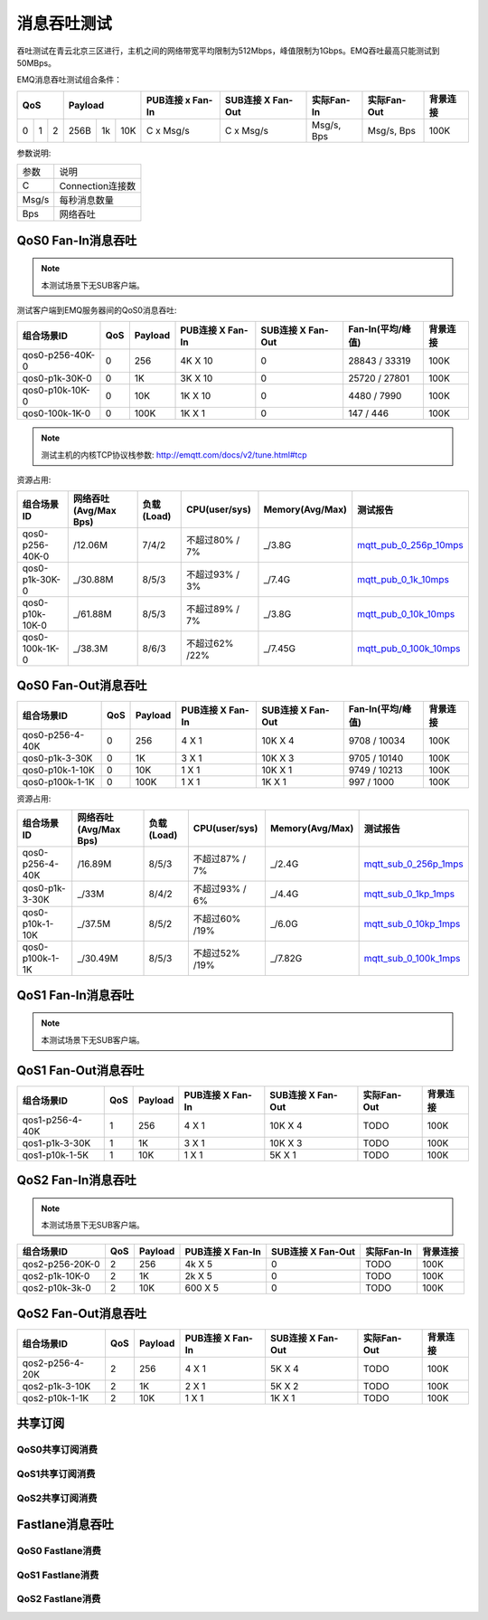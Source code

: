 
.. _throughput_benchmark:

============
消息吞吐测试
============

吞吐测试在青云北京三区进行，主机之间的网络带宽平均限制为512Mbps，峰值限制为1Gbps。EMQ吞吐最高只能测试到50MBps。

EMQ消息吞吐测试组合条件：

+--------------------------+-----------------------+------------------+-------------------+--------------+---------------+-------------+
|         QoS              |         Payload       | PUB连接 x Fan-In | SUB连接 X Fan-Out |  实际Fan-In  |  实际Fan-Out  |  背景连接   |
+========+========+========+========+======+=======+==================+===================+==============+===============+=============+
|   0    |   1    |    2   |  256B  |  1k  |  10K  |    C x Msg/s     |     C x Msg/s     |  Msg/s, Bps  |  Msg/s, Bps   |    100K     |
+--------+--------+--------+--------+------+-------+------------------+-------------------+--------------+---------------+-------------+

参数说明:

+-----------+-----------------------+
|  参数     |   说明                |
+-----------+-----------------------+
|  C        |   Connection连接数    |
+-----------+-----------------------+
|  Msg/s    |   每秒消息数量        |
+-----------+-----------------------+
|  Bps      |   网络吞吐            |
+-----------+-----------------------+

-------------------
QoS0 Fan-In消息吞吐
-------------------

.. NOTE:: 本测试场景下无SUB客户端。

测试客户端到EMQ服务器间的QoS0消息吞吐:

+-------------------------+-------+-----------+--------------------+---------------------+---------------------+-------------+
| 组合场景ID              |  QoS  |  Payload  |  PUB连接 X Fan-In  |  SUB连接 X Fan-Out  |  Fan-In(平均/峰值)  |  背景连接   | 
+=========================+=======+===========+====================+=====================+=====================+=============+
| qos0-p256-40K-0         |  0    |  256      |  4K X 10           |  0                  |  28843 / 33319      |  100K       |
+-------------------------+-------+-----------+--------------------+---------------------+---------------------+-------------+
| qos0-p1k-30K-0          |  0    |  1K       |  3K X 10           |  0                  |  25720 / 27801      |  100K       |
+-------------------------+-------+-----------+--------------------+---------------------+---------------------+-------------+
| qos0-p10k-10K-0         |  0    |  10K      |  1K X 10           |  0                  |  4480 / 7990        |  100K       |
+-------------------------+-------+-----------+--------------------+---------------------+---------------------+-------------+
| qos0-100k-1K-0          |  0    |  100K     |  1K X 1            |  0                  |  147 / 446          |  100K       |
+-------------------------+-------+-----------+--------------------+---------------------+---------------------+-------------+

.. NOTE:: 测试主机的内核TCP协议栈参数: http://emqtt.com/docs/v2/tune.html#tcp

资源占用:

+--------------------------+-----------------------+------------+---------------+-----------------+---------------------------+
|  组合场景ID              | 网络吞吐(Avg/Max Bps) | 负载(Load) | CPU(user/sys) | Memory(Avg/Max) | 测试报告                  |
+==========================+=======================+============+===============+=================+===========================+
|  qos0-p256-40K-0         |  /12.06M              | 7/4/2      | 不超过80% / 7%| _/3.8G          | `mqtt_pub_0_256p_10mps`_  |
+--------------------------+-----------------------+------------+---------------+-----------------+---------------------------+
|  qos0-p1k-30K-0          | _/30.88M              | 8/5/3      | 不超过93% / 3%| _/7.4G          | `mqtt_pub_0_1k_10mps`_    |
+--------------------------+-----------------------+------------+---------------+-----------------+---------------------------+
|  qos0-p10k-10K-0         | _/61.88M              | 8/5/3      | 不超过89% / 7%| _/3.8G          | `mqtt_pub_0_10k_10mps`_   |
+--------------------------+-----------------------+------------+---------------+-----------------+---------------------------+
|  qos0-100k-1K-0          | _/38.3M               | 8/6/3      | 不超过62% /22%| _/7.45G         | `mqtt_pub_0_100k_10mps`_  |
+--------------------------+-----------------------+------------+---------------+-----------------+---------------------------+

--------------------
QoS0 Fan-Out消息吞吐
--------------------

+--------------------------+-------+-----------+--------------------+---------------------+---------------------+-------------+
|  组合场景ID              |  QoS  |  Payload  |  PUB连接 X Fan-In  |  SUB连接 X Fan-Out  |  Fan-In(平均/峰值)  |  背景连接   |
+==========================+=======+===========+====================+=====================+=====================+=============+
|  qos0-p256-4-40K         |  0    |  256      |  4 X 1             |  10K X 4            |  9708 / 10034       |  100K       |
+--------------------------+-------+-----------+--------------------+---------------------+---------------------+-------------+
|  qos0-p1k-3-30K          |  0    |  1K       |  3 X 1             |  10K X 3            |  9705 / 10140       |  100K       |
+--------------------------+-------+-----------+--------------------+---------------------+---------------------+-------------+
|  qos0-p10k-1-10K         |  0    |  10K      |  1 X 1             |  10K X 1            |  9749 / 10213       |  100K       |
+--------------------------+-------+-----------+--------------------+---------------------+---------------------+-------------+
|  qos0-p100k-1-1K         |  0    |  100K     |  1 X 1             |  1K X 1             |  997 / 1000         |  100K       |
+--------------------------+-------+-----------+--------------------+---------------------+---------------------+-------------+

资源占用:

+--------------------------+-----------------------+------------+---------------+-----------------+---------------------------+
|  组合场景ID              | 网络吞吐(Avg/Max Bps) | 负载(Load) | CPU(user/sys) | Memory(Avg/Max) | 测试报告                  |
+==========================+=======================+============+===============+=================+===========================+
|  qos0-p256-4-40K         | /16.89M               | 8/5/3      | 不超过87% / 7%| _/2.4G          | `mqtt_sub_0_256p_1mps`_   |
+--------------------------+-----------------------+------------+---------------+-----------------+---------------------------+
|  qos0-p1k-3-30K          |_/33M                  | 8/4/2      | 不超过93% / 6%| _/4.4G          | `mqtt_sub_0_1kp_1mps`_    |
+--------------------------+-----------------------+------------+---------------+-----------------+---------------------------+
|  qos0-p10k-1-10K         |_/37.5M                | 8/5/2      | 不超过60% /19%| _/6.0G          | `mqtt_sub_0_10kp_1mps`_   |
+--------------------------+-----------------------+------------+---------------+-----------------+---------------------------+
|  qos0-p100k-1-1K         |_/30.49M               | 8/5/3      | 不超过52% /19%| _/7.82G         | `mqtt_sub_0_100k_1mps`_   |
+--------------------------+-----------------------+------------+---------------+-----------------+---------------------------+


-------------------
QoS1 Fan-In消息吞吐
-------------------

      
.. NOTE:: 本测试场景下无SUB客户端。

+--------------------------+-------+-----------+--------------------+---------------------+---------------------+-------------+
|  组合场景ID              |  QoS  |  Payload  |  PUB连接 X Fan-In  |  SUB连接 X Fan-Out  |  Fan-In(平均/峰值)  |  背景连接   |
+==========================+=======+===========+====================+=====================+=====================+=============+
|  qos1-p256-30K-0         |  1    |  256      |  3K X 10           |  0                  |  16594 / 19010      |  100K       |+--------------------------+-------+-----------+--------------------+---------------------+---------------------+-------------+
|  qos1-p1k-20K-0          |  1    |  1K       |  2K X 10           |  0                  |  13859 / 15374      |  100K       |
+--------------------------+-------+-----------+--------------------+---------------------+---------------------+-------------+
|  qos1-p10k-5K-0          |  1    |  10K      |  1K X 5            |  0                  |  3848 / 4588        |  100K       |
+--------------------------+-------+-----------+--------------------+---------------------+---------------------+-------------+
 

--------------------
QoS1 Fan-Out消息吞吐
--------------------


+--------------------------+-------+-----------+--------------------+---------------------+---------------+-------------+
|  组合场景ID              |  QoS  |  Payload  |  PUB连接 X Fan-In  |  SUB连接 X Fan-Out  |  实际Fan-Out  |  背景连接   |
+==========================+=======+===========+====================+=====================+===============+=============+
|  qos1-p256-4-40K         |  1    |  256      |  4 X 1             |  10K X 4            |  TODO         |  100K       |
+--------------------------+-------+-----------+--------------------+---------------------+---------------+-------------+
|  qos1-p1k-3-30K          |  1    |  1K       |  3 X 1             |  10K X 3            |  TODO         |  100K       |
+--------------------------+-------+-----------+--------------------+---------------------+---------------+-------------+
|  qos1-p10k-1-5K          |  1    |  10K      |  1 X 1             |  5K X 1             |  TODO         |  100K       |
+--------------------------+-------+-----------+--------------------+---------------------+---------------+-------------+



--------------------
QoS2 Fan-In消息吞吐
--------------------

      
.. NOTE:: 本测试场景下无SUB客户端。

+--------------------------+-------+-----------+--------------------+---------------------+--------------+-------------+
|  组合场景ID              |  QoS  |  Payload  |  PUB连接 X Fan-In  |  SUB连接 X Fan-Out  |  实际Fan-In  |  背景连接   |
+==========================+=======+===========+====================+=====================+==============+=============+
|  qos2-p256-20K-0         |  2    |  256      |  4k X 5            |  0                  |  TODO        |  100K       | 
+--------------------------+-------+-----------+--------------------+---------------------+--------------+-------------+
|  qos2-p1k-10K-0          |  2    |  1K       |  2k X 5            |  0                  |  TODO        |  100K       |
+--------------------------+-------+-----------+--------------------+---------------------+--------------+-------------+
|  qos2-p10k-3k-0          |  2    |  10K      |  600 X 5           |  0                  |  TODO        |  100K       |
+--------------------------+-------+-----------+--------------------+---------------------+--------------+-------------+


------------
QoS2 Fan-Out消息吞吐
------------


+--------------------------+-------+-----------+--------------------+---------------------+---------------+-------------+
|  组合场景ID              |  QoS  |  Payload  |  PUB连接 X Fan-In  |  SUB连接 X Fan-Out  |  实际Fan-Out  |  背景连接   |
+==========================+=======+===========+====================+=====================+===============+=============+
|  qos2-p256-4-20K         |  2    |  256      |  4 X 1             |  5K X 4             |  TODO         |  100K       |
+--------------------------+-------+-----------+--------------------+---------------------+---------------+-------------+
|  qos2-p1k-3-10K          |  2    |  1K       |  2 X 1             |  5K X 2             |  TODO         |  100K       |
+--------------------------+-------+-----------+--------------------+---------------------+---------------+-------------+
|  qos2-p10k-1-1K          |  2    |  10K      |  1 X 1             |  1K X 1             |  TODO         |  100K       |
+--------------------------+-------+-----------+--------------------+---------------------+---------------+-------------+


--------
共享订阅
--------

QoS0共享订阅消费
---------------

.. TODO:: 

QoS1共享订阅消费
----------------

.. TODO:: 

QoS2共享订阅消费
----------------

.. TODO:: 

----------------
Fastlane消息吞吐
----------------

QoS0 Fastlane消费
-----------------

.. TODO:: 

QoS1 Fastlane消费
----------------

.. TODO:: 

QoS2 Fastlane消费
-----------------

.. TODO:: 

.. _mqtt_pub_0_256p_10mps: https://www.xmeter.net/commercialPage.html#/testrunMonitor/1423085729
.. _mqtt_pub_0_1k_10mps: https://www.xmeter.net/commercialPage.html#/testrunMonitor/809361614
.. _mqtt_pub_0_10k_10mps: https://www.xmeter.net/commercialPage.html#/testrunMonitor/2096357643
.. _mqtt_pub_0_100k_10mps: https://www.xmeter.net/commercialPage.html#/testrunMonitor/605637990
.. _mqtt_sub_0_256p_1mps: https://www.xmeter.net/commercialPage.html#/testrunMonitor/1356775835
.. _mqtt_sub_0_1kp_1mps: https://www.xmeter.net/commercialPage.html#/testrunMonitor/1363767301
.. _mqtt_sub_0_10kp_1mps: https://www.xmeter.net/commercialPage.html#/testrunMonitor/1106046395
.. _mqtt_sub_0_100k_1mps: https://www.xmeter.net/commercialPage.html#/testrunMonitor/1360282139
